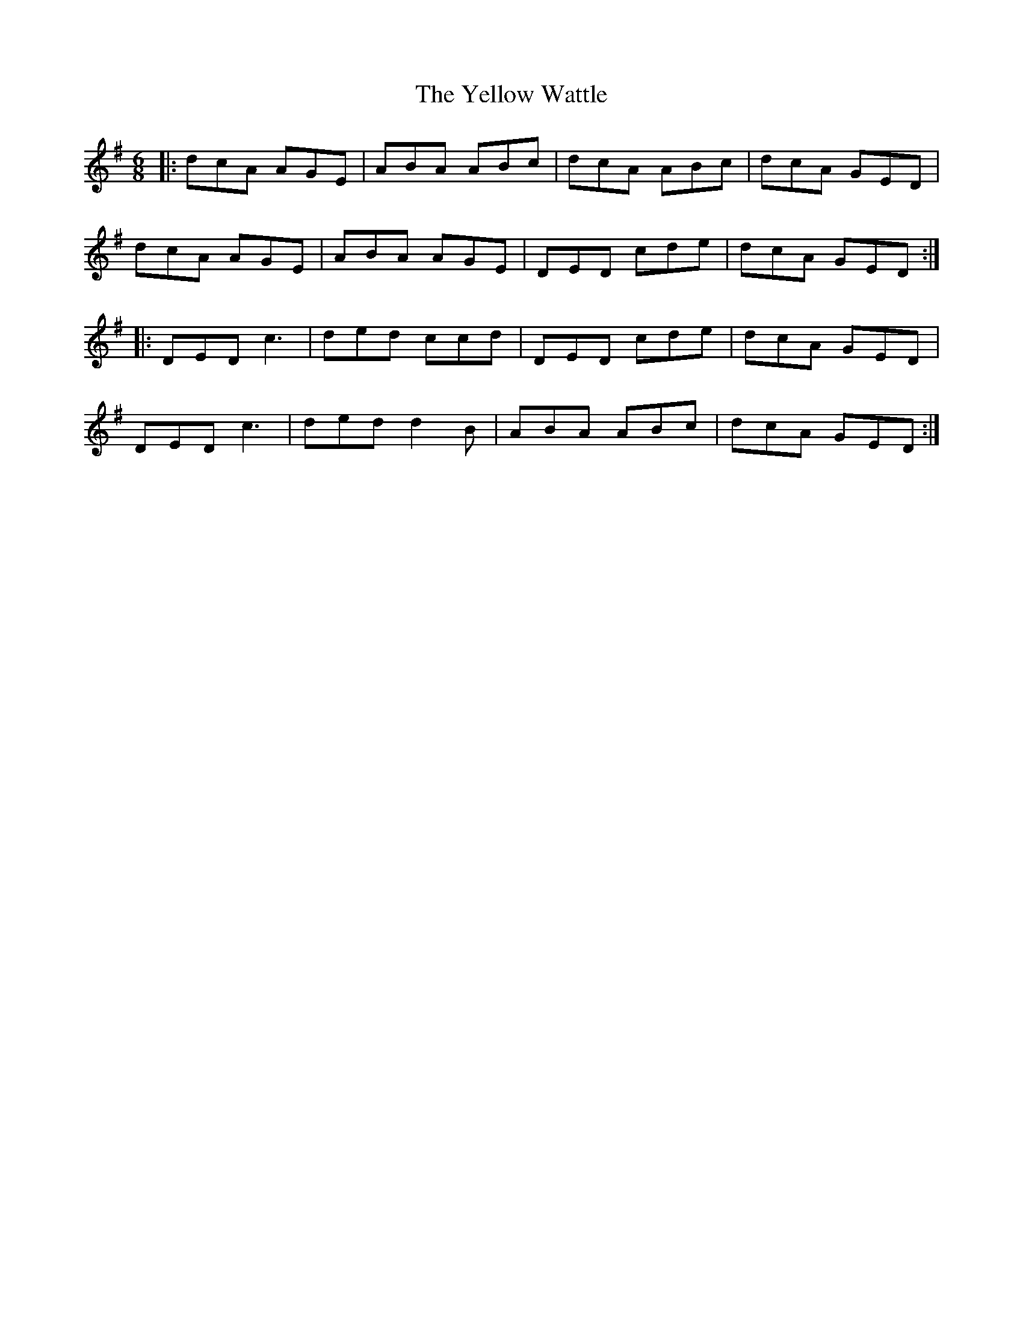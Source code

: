 X: 43497
T: Yellow Wattle, The
R: jig
M: 6/8
K: Dmixolydian
|:dcA AGE|ABA ABc|dcA ABc|dcA GED|
dcA AGE|ABA AGE|DED cde|dcA GED:|
|:DED c3|ded ccd|DED cde|dcA GED|
DED c3|ded d2B|ABA ABc|dcA GED:|

